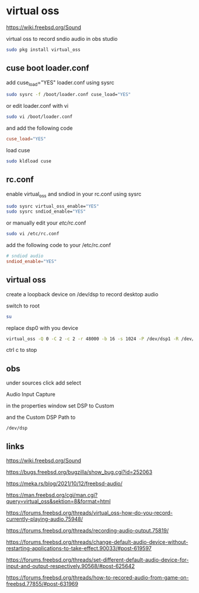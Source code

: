 #+STARTUP: content
* virtual oss

[[https://wiki.freebsd.org/Sound]]

virtual oss to record sndio audio in obs studio

#+begin_src sh
sudo pkg install virtual_oss
#+end_src
** cuse boot loader.conf

add cuse_load="YES" loader.conf using sysrc

#+begin_src sh
sudo sysrc -f /boot/loader.conf cuse_load="YES"
#+end_src

or edit loader.conf with vi

#+begin_src sh
sudo vi /boot/loader.conf
#+end_src

and add the following code

#+begin_src conf
cuse_load="YES"
#+end_src

load cuse

#+begin_src sh
sudo kldload cuse
#+end_src

** rc.conf

enable virtual_oss and sndiod in your rc.conf using sysrc

#+begin_src sh
sudo sysrc virtual_oss_enable="YES"
sudo sysrc sndiod_enable="YES"
#+end_src

or manually edit your /etc/rc/.conf

#+begin_src sh
sudo vi /etc/rc.conf
#+end_src

add the following code to your /etc/rc.conf

#+begin_src conf
# sndiod audio
sndiod_enable="YES"
#+end_src

** virtual oss

create a loopback device on /dev/dsp to record desktop audio

switch to root

#+begin_src sh
su
#+end_src

replace dsp0 with you device

#+begin_src sh
virtual_oss -Q 0 -C 2 -c 2 -r 48000 -b 16 -s 1024 -P /dev/dsp1 -R /dev/null -w vdsp.wav -l dsp
#+end_src

ctrl c to stop

** obs

under sources click add select

Audio Input Capture

in the properties window set DSP to Custom

and the Custom DSP Path to

#+begin_example
/dev/dsp
#+end_example

** links

[[https://wiki.freebsd.org/Sound]]

[[https://bugs.freebsd.org/bugzilla/show_bug.cgi?id=252063]]

[[https://meka.rs/blog/2021/10/12/freebsd-audio/]]

[[https://man.freebsd.org/cgi/man.cgi?query=virtual_oss&sektion=8&format=html]]

[[https://forums.freebsd.org/threads/virtual_oss-how-do-you-record-currently-playing-audio.75948/]]

[[https://forums.freebsd.org/threads/recording-audio-output.75819/]]

[[https://forums.freebsd.org/threads/change-default-audio-device-without-restarting-applications-to-take-effect.90033/#post-619597]]

[[https://forums.freebsd.org/threads/set-different-default-audio-device-for-input-and-output-respectively.90568/#post-625642]]

[[https://forums.freebsd.org/threads/how-to-recored-audio-from-game-on-freebsd.77855/#post-631969]]


